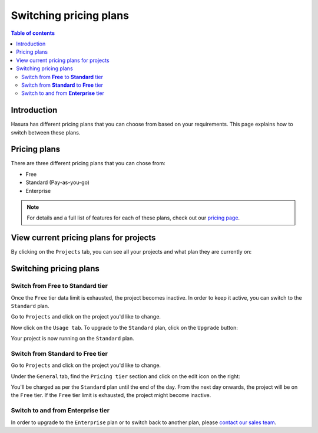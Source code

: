 .. meta::
   :description: Hasura Cloud pricing
   :keywords: hasura, docs, cloud, pricing

.. _pricing:

Switching pricing plans
=======================

.. contents:: Table of contents
  :backlinks: none
  :depth: 2
  :local:

Introduction
------------

Hasura has different pricing plans that you can choose from based on your requirements. 
This page explains how to switch between these plans.

Pricing plans
-------------

There are three different pricing plans that you can chose from: 

- Free
- Standard (Pay-as-you-go)
- Enterprise

.. note::

   For details and a full list of features for each of these plans, check out our `pricing page <https://hasura.io/pricing/>`__.

View current pricing plans for projects
---------------------------------------

By clicking on the ``Projects`` tab, you can see all your projects and what plan they are currently on:

.. thumbnail:: /img/graphql/cloud/projects/project-pricing-plans.png
  :alt: Billing overview
  :width: 1200px
  :class: inline-block

Switching pricing plans
-----------------------

Switch from **Free** to **Standard** tier
^^^^^^^^^^^^^^^^^^^^^^^^^^^^^^^^^^^^^^^^^

Once the ``Free`` tier data limit is exhausted, the project becomes inactive. In order to keep it active, you can switch to the ``Standard`` plan.

Go to ``Projects`` and click on the project you'd like to change.

Now click on the ``Usage tab``. To upgrade to the ``Standard`` plan, click on the ``Upgrade`` button:

.. thumbnail:: /img/graphql/cloud/projects/upgrade-to-paid-plan.png
   :alt: Upgrade to the Standard plan
   :width: 1200px
   :class: inline-block

Your project is now running on the ``Standard`` plan.

Switch from **Standard** to **Free** tier
^^^^^^^^^^^^^^^^^^^^^^^^^^^^^^^^^^^^^^^^^

Go to ``Projects`` and click on the project you'd like to change. 

Under the ``General`` tab, find the ``Pricing tier`` section and click on the edit icon on the right:

.. thumbnail:: /img/graphql/cloud/projects/switch-to-free-plan.png
   :alt: Switch from Standard to Free tier
   :width: 1200px
   :class: inline-block

You'll be charged as per the ``Standard`` plan until the end of the day. From the next day onwards, the project will be on the ``Free`` tier.
If the ``Free`` tier limit is exhausted, the project might become inactive.

Switch to and from **Enterprise** tier
^^^^^^^^^^^^^^^^^^^^^^^^^^^^^^^^^^^^^^

In order to upgrade to the ``Enterprise`` plan or to switch back to another plan, please `contact our sales team <https://hasura.io/contact-us/?type=hasuraenterprise>`__.
